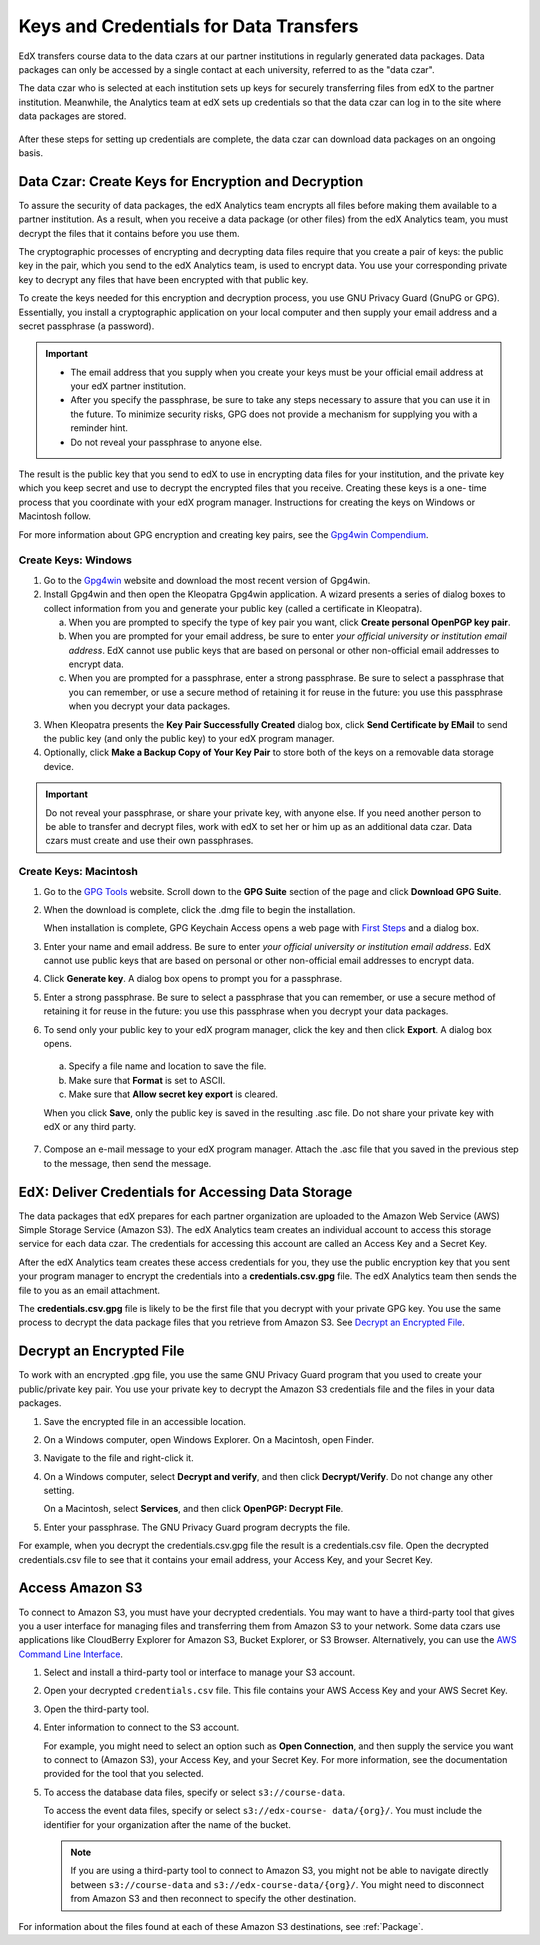 .. _Getting_Credentials_Data_Czar:

####################################################
Keys and Credentials for Data Transfers
####################################################

EdX transfers course data to the data czars at our partner institutions in
regularly generated data packages. Data packages can only be accessed by a
single contact at each university, referred to as the "data czar".

The data czar who is selected at each institution sets up keys for securely
transferring files from edX to the partner institution. Meanwhile, the
Analytics team at edX sets up credentials so that the data czar can log in to
the site where data packages are stored.

 .. image:: ../Images/Data_Czar_Initialization.png
  :alt: Flowchart of data czar creating public and private keys and sending the
      public key to edX, and of edX creating data storage credentials and
      encrypting those credentials with the public key before sending them to
      the data czar

After these steps for setting up credentials are complete, the data czar can
download data packages on an ongoing basis.

****************************************************************
Data Czar: Create Keys for Encryption and Decryption
****************************************************************

To assure the security of data packages, the edX Analytics team encrypts all
files before making them available to a partner institution. As a result, when
you receive a data package (or other files) from the edX Analytics team, you
must decrypt the files that it contains before you use them.

The cryptographic processes of encrypting and decrypting data files require
that you create a pair of keys: the public key in the pair, which you send to
the edX Analytics team, is used to encrypt data. You use your corresponding
private key to decrypt any files that have been encrypted with that public key.

To create the keys needed for this encryption and decryption process, you use
GNU Privacy Guard (GnuPG or GPG). Essentially, you install a cryptographic
application on your local computer and then supply your email address and a
secret passphrase (a password).

.. important:: 

 * The email address that you supply when you create your keys must be your
   official email address at your edX partner institution.

 * After you specify the passphrase, be sure to take any steps necessary to
   assure that you can use it in the future. To minimize security risks, GPG
   does not provide a mechanism for supplying you with a reminder hint.

 * Do not reveal your passphrase to anyone else.

The result is the public key that you send to edX to use in encrypting data
files for your institution, and the private key which you keep secret and use
to decrypt the encrypted files that you receive. Creating these keys is a one-
time process that you coordinate with your edX program manager. Instructions
for creating the keys on Windows or Macintosh follow.

For more information about GPG encryption and creating key pairs, see the
`Gpg4win Compendium`_.

.. _Gpg4win Compendium: http://www.gpg4win.org/doc/en/gpg4win-compendium.html

=====================
Create Keys: Windows
=====================

#. Go to the Gpg4win_ website and download the most recent version of Gpg4win.

#. Install Gpg4win and then open the Kleopatra Gpg4win application. A wizard
   presents a series of dialog boxes to collect information from you and 
   generate your public key (called a certificate in Kleopatra).
    
   a. When you are prompted to specify the type of key pair you want, click
      **Create personal OpenPGP key pair**.

   b.  When you are prompted for your email address, be sure to enter *your
       official university or institution email address*. EdX cannot use
       public keys that are based on personal or other non-official email
       addresses to encrypt data.

   c. When you are prompted for a passphrase, enter a strong passphrase. Be
      sure to select a passphrase that you can remember, or use a secure method
      of retaining it for reuse in the future: you use this passphrase when you
      decrypt your data packages.

3. When Kleopatra presents the **Key Pair Successfully Created** dialog box,
   click **Send Certificate by EMail** to send the public key (and only the
   public key) to your edX program manager.

#. Optionally, click **Make a Backup Copy of Your Key Pair** to store both of
   the keys on a removable data storage device.

.. important:: Do not reveal your passphrase, or share your private key, with 
 anyone else. If you need another person to be able to transfer and decrypt
 files, work with edX to set her or him up as an additional data czar. Data
 czars must create and use their own passphrases.

.. _Gpg4win: http://gpg4win.org/

=======================
Create Keys: Macintosh
=======================

#. Go to the `GPG Tools`_ website. Scroll down to the **GPG Suite** section of
   the page and click **Download GPG Suite**.

#. When the download is complete, click the .dmg file to begin the
   installation.

   When installation is complete, GPG Keychain Access opens a web page with
   `First Steps`_ and a dialog box.

#. Enter your name and email address. Be sure to enter *your official
   university or institution email address*. EdX cannot use public keys that
   are based on personal or other non-official email addresses to encrypt data.

#. Click **Generate key**. A dialog box opens to prompt you for a passphrase.

#. Enter a strong passphrase. Be sure to select a passphrase that you can
   remember, or use a secure method of retaining it for reuse in the future:
   you use this passphrase when you decrypt your data packages.

#. To send only your public key to your edX program manager, click the key and
   then click **Export**. A dialog box opens.

  a. Specify a file name and location to save the file. 
     
  b. Make sure that **Format** is set to ASCII.
  
  c. Make sure that **Allow secret key export** is cleared.
  
  When you click **Save**, only the public key is saved in the resulting .asc
  file. Do not share your private key with edX or any third party.

7. Compose an e-mail message to your edX program manager. Attach the .asc
   file that you saved in the previous step to the message, then send the
   message.

.. _GPG Tools: https://gpgtools.org/
.. _First Steps: http://support.gpgtools.org/kb/how-to/first-steps-where-do-i-start-where-do-i-begin#setupkey

****************************************************************
EdX: Deliver Credentials for Accessing Data Storage
****************************************************************

The data packages that edX prepares for each partner organization are uploaded
to the Amazon Web Service (AWS) Simple Storage Service (Amazon S3). The edX
Analytics team creates an individual account to access this storage service for
each data czar. The credentials for accessing this account are called an Access
Key and a Secret Key.

After the edX Analytics team creates these access credentials for you, they use
the public encryption key that you sent your program manager to encrypt the
credentials into a **credentials.csv.gpg** file. The edX Analytics team then
sends the file to you as an email attachment.

The **credentials.csv.gpg** file is likely to be the first file that you
decrypt with your private GPG key. You use the same process to decrypt the data
package files that you retrieve from Amazon S3. See `Decrypt an Encrypted
File`_.

 .. image:: ../Images/Access_AmazonS3.png
  :alt: Flowchart of edX collecting files for the data package and then
      encrypting, compressing, and uploading them to Amazon S3 and of data czar
      decrypting access credentials, accessing S3 bucket, and then downloading,
      extracting, and decrypting data package files

.. _Decrypt an Encrypted File:

****************************************************************
Decrypt an Encrypted File
****************************************************************

To work with an encrypted .gpg file, you use the same GNU Privacy Guard program
that you used to create your public/private key pair. You use your private key
to decrypt the Amazon S3 credentials file and the files in your data packages.

#. Save the encrypted file in an accessible location. 

#. On a Windows computer, open Windows Explorer. On a Macintosh, open Finder.

#. Navigate to the file and right-click it. 
   
#. On a Windows computer, select **Decrypt and verify**, and then click
   **Decrypt/Verify**. Do not change any other setting.

   On a Macintosh, select **Services**, and then click **OpenPGP: Decrypt
   File**.

#. Enter your passphrase. The GNU Privacy Guard program decrypts the file.
   
For example, when you decrypt the credentials.csv.gpg file the result is a
credentials.csv file. Open the decrypted credentials.csv file to see that it
contains your email address, your Access Key, and your Secret Key.

 .. image:: ../Images/AWS_Credentials.png
  :alt: A csv file, open in Notepad, with the Access Key value and the Secret 
        Key value underlined

.. _Access Amazon S3:

****************************************************************
Access Amazon S3
****************************************************************

To connect to Amazon S3, you must have your decrypted credentials. You may want
to have a third-party tool that gives you a user interface for managing files
and transferring them from Amazon S3 to your network. Some data czars use
applications like CloudBerry Explorer for Amazon S3, Bucket Explorer, or S3
Browser. Alternatively, you can use the `AWS Command Line Interface`_.

#. Select and install a third-party tool or interface to manage your S3
   account.

#. Open your decrypted ``credentials.csv`` file. This file contains your AWS
   Access Key and your AWS Secret Key.

#. Open the third-party tool. 

#. Enter information to connect to the S3 account.

   For example, you might need to select an option such as **Open Connection**,
   and then supply the service you want to connect to (Amazon S3), your Access
   Key, and your Secret Key. For more information, see the documentation
   provided for the tool that you selected.

5. To access the database data files, specify or select ``s3://course-data``. 
   
   To access the event data files, specify or select ``s3://edx-course-
   data/{org}/``. You must include the identifier for your organization after
   the name of the bucket.

   .. note:: If you are using a third-party tool to connect to Amazon S3, you 
    might not be able to navigate directly between ``s3://course-data`` and
    ``s3://edx-course-data/{org}/``. You might need to disconnect from Amazon
    S3 and then reconnect to specify the other destination.

For information about the files found at each of these Amazon S3 destinations,
see :ref:`Package`.

.. _AWS Command Line Interface: http://aws.amazon.com/cli/

